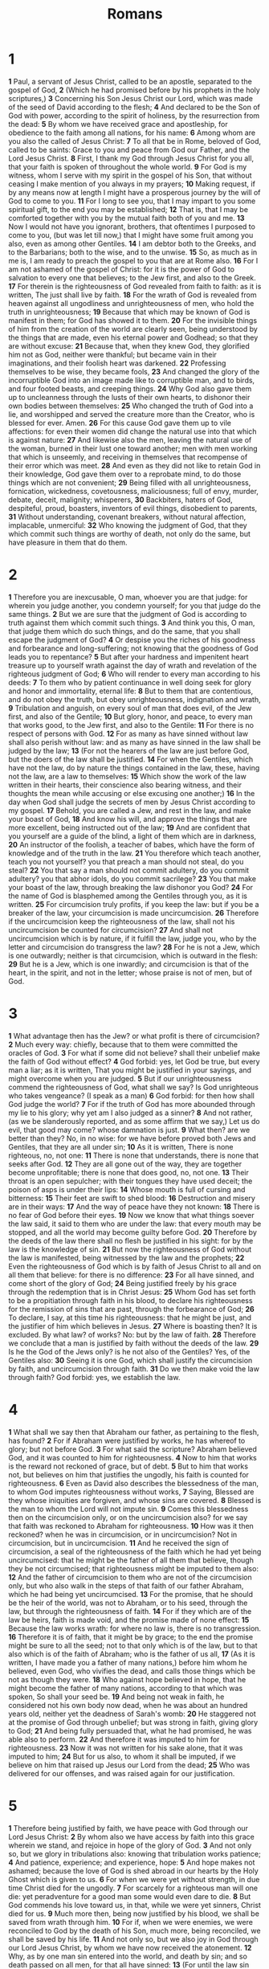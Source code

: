 #+title: Romans

* 1

*1* Paul, a servant of Jesus Christ, called to be an apostle, separated to the gospel of God,
*2* (Which he had promised before by his prophets in the holy scriptures,)
*3* Concerning his Son Jesus Christ our Lord, which was made of the seed of David according to the flesh;
*4* And declared to be the Son of God with power, according to the spirit of holiness, by the resurrection from the dead:
*5* By whom we have received grace and apostleship, for obedience to the faith among all nations, for his name:
*6* Among whom are you also the called of Jesus Christ:
*7* To all that be in Rome, beloved of God, called to be saints: Grace to you and peace from God our Father, and the Lord Jesus Christ.
*8* First, I thank my God through Jesus Christ for you all, that your faith is spoken of throughout the whole world.
*9* For God is my witness, whom I serve with my spirit in the gospel of his Son, that without ceasing I make mention of you always in my prayers;
*10* Making request, if by any means now at length I might have a prosperous journey by the will of God to come to you.
*11* For I long to see you, that I may impart to you some spiritual gift, to the end you may be established;
*12* That is, that I may be comforted together with you by the mutual faith both of you and me.
*13* Now I would not have you ignorant, brothers, that oftentimes I purposed to come to you, (but was let till now,) that I might have some fruit among you also, even as among other Gentiles.
*14* I am debtor both to the Greeks, and to the Barbarians; both to the wise, and to the unwise.
*15* So, as much as in me is, I am ready to preach the gospel to you that are at Rome also.
*16* For I am not ashamed of the gospel of Christ: for it is the power of God to salvation to every one that believes; to the Jew first, and also to the Greek.
*17* For therein is the righteousness of God revealed from faith to faith: as it is written, The just shall live by faith.
*18* For the wrath of God is revealed from heaven against all ungodliness and unrighteousness of men, who hold the truth in unrighteousness;
*19* Because that which may be known of God is manifest in them; for God has showed it to them.
*20* For the invisible things of him from the creation of the world are clearly seen, being understood by the things that are made, even his eternal power and Godhead; so that they are without excuse:
*21* Because that, when they knew God, they glorified him not as God, neither were thankful; but became vain in their imaginations, and their foolish heart was darkened.
*22* Professing themselves to be wise, they became fools,
*23* And changed the glory of the incorruptible God into an image made like to corruptible man, and to birds, and four footed beasts, and creeping things.
*24* Why God also gave them up to uncleanness through the lusts of their own hearts, to dishonor their own bodies between themselves:
*25* Who changed the truth of God into a lie, and worshipped and served the creature more than the Creator, who is blessed for ever. Amen.
*26* For this cause God gave them up to vile affections: for even their women did change the natural use into that which is against nature:
*27* And likewise also the men, leaving the natural use of the woman, burned in their lust one toward another; men with men working that which is unseemly, and receiving in themselves that recompense of their error which was meet.
*28* And even as they did not like to retain God in their knowledge, God gave them over to a reprobate mind, to do those things which are not convenient;
*29* Being filled with all unrighteousness, fornication, wickedness, covetousness, maliciousness; full of envy, murder, debate, deceit, malignity; whisperers,
*30* Backbiters, haters of God, despiteful, proud, boasters, inventors of evil things, disobedient to parents,
*31* Without understanding, covenant breakers, without natural affection, implacable, unmerciful:
*32* Who knowing the judgment of God, that they which commit such things are worthy of death, not only do the same, but have pleasure in them that do them.
* 2
*1* Therefore you are inexcusable, O man, whoever you are that judge: for wherein you judge another, you condemn yourself; for you that judge do the same things.
*2* But we are sure that the judgment of God is according to truth against them which commit such things.
*3* And think you this, O man, that judge them which do such things, and do the same, that you shall escape the judgment of God?
*4* Or despise you the riches of his goodness and forbearance and long-suffering; not knowing that the goodness of God leads you to repentance?
*5* But after your hardness and impenitent heart treasure up to yourself wrath against the day of wrath and revelation of the righteous judgment of God;
*6* Who will render to every man according to his deeds:
*7* To them who by patient continuance in well doing seek for glory and honor and immortality, eternal life:
*8* But to them that are contentious, and do not obey the truth, but obey unrighteousness, indignation and wrath,
*9* Tribulation and anguish, on every soul of man that does evil, of the Jew first, and also of the Gentile;
*10* But glory, honor, and peace, to every man that works good, to the Jew first, and also to the Gentile:
*11* For there is no respect of persons with God.
*12* For as many as have sinned without law shall also perish without law: and as many as have sinned in the law shall be judged by the law;
*13* (For not the hearers of the law are just before God, but the doers of the law shall be justified.
*14* For when the Gentiles, which have not the law, do by nature the things contained in the law, these, having not the law, are a law to themselves:
*15* Which show the work of the law written in their hearts, their conscience also bearing witness, and their thoughts the mean while accusing or else excusing one another;)
*16* In the day when God shall judge the secrets of men by Jesus Christ according to my gospel.
*17* Behold, you are called a Jew, and rest in the law, and make your boast of God,
*18* And know his will, and approve the things that are more excellent, being instructed out of the law;
*19* And are confident that you yourself are a guide of the blind, a light of them which are in darkness,
*20* An instructor of the foolish, a teacher of babes, which have the form of knowledge and of the truth in the law.
*21* You therefore which teach another, teach you not yourself? you that preach a man should not steal, do you steal?
*22* You that say a man should not commit adultery, do you commit adultery? you that abhor idols, do you commit sacrilege?
*23* You that make your boast of the law, through breaking the law dishonor you God?
*24* For the name of God is blasphemed among the Gentiles through you, as it is written.
*25* For circumcision truly profits, if you keep the law: but if you be a breaker of the law, your circumcision is made uncircumcision.
*26* Therefore if the uncircumcision keep the righteousness of the law, shall not his uncircumcision be counted for circumcision?
*27* And shall not uncircumcision which is by nature, if it fulfill the law, judge you, who by the letter and circumcision do transgress the law?
*28* For he is not a Jew, which is one outwardly; neither is that circumcision, which is outward in the flesh:
*29* But he is a Jew, which is one inwardly; and circumcision is that of the heart, in the spirit, and not in the letter; whose praise is not of men, but of God.
* 3
*1* What advantage then has the Jew? or what profit is there of circumcision?
*2* Much every way: chiefly, because that to them were committed the oracles of God.
*3* For what if some did not believe? shall their unbelief make the faith of God without effect?
*4* God forbid: yes, let God be true, but every man a liar; as it is written, That you might be justified in your sayings, and might overcome when you are judged.
*5* But if our unrighteousness commend the righteousness of God, what shall we say? Is God unrighteous who takes vengeance? (I speak as a man)
*6* God forbid: for then how shall God judge the world?
*7* For if the truth of God has more abounded through my lie to his glory; why yet am I also judged as a sinner?
*8* And not rather, (as we be slanderously reported, and as some affirm that we say,) Let us do evil, that good may come? whose damnation is just.
*9* What then? are we better than they? No, in no wise: for we have before proved both Jews and Gentiles, that they are all under sin;
*10* As it is written, There is none righteous, no, not one:
*11* There is none that understands, there is none that seeks after God.
*12* They are all gone out of the way, they are together become unprofitable; there is none that does good, no, not one.
*13* Their throat is an open sepulcher; with their tongues they have used deceit; the poison of asps is under their lips:
*14* Whose mouth is full of cursing and bitterness:
*15* Their feet are swift to shed blood:
*16* Destruction and misery are in their ways:
*17* And the way of peace have they not known:
*18* There is no fear of God before their eyes.
*19* Now we know that what things soever the law said, it said to them who are under the law: that every mouth may be stopped, and all the world may become guilty before God.
*20* Therefore by the deeds of the law there shall no flesh be justified in his sight: for by the law is the knowledge of sin.
*21* But now the righteousness of God without the law is manifested, being witnessed by the law and the prophets;
*22* Even the righteousness of God which is by faith of Jesus Christ to all and on all them that believe: for there is no difference:
*23* For all have sinned, and come short of the glory of God;
*24* Being justified freely by his grace through the redemption that is in Christ Jesus:
*25* Whom God has set forth to be a propitiation through faith in his blood, to declare his righteousness for the remission of sins that are past, through the forbearance of God;
*26* To declare, I say, at this time his righteousness: that he might be just, and the justifier of him which believes in Jesus.
*27* Where is boasting then? It is excluded. By what law? of works? No: but by the law of faith.
*28* Therefore we conclude that a man is justified by faith without the deeds of the law.
*29* Is he the God of the Jews only? is he not also of the Gentiles? Yes, of the Gentiles also:
*30* Seeing it is one God, which shall justify the circumcision by faith, and uncircumcision through faith.
*31* Do we then make void the law through faith? God forbid: yes, we establish the law.
* 4
*1* What shall we say then that Abraham our father, as pertaining to the flesh, has found?
*2* For if Abraham were justified by works, he has whereof to glory; but not before God.
*3* For what said the scripture? Abraham believed God, and it was counted to him for righteousness.
*4* Now to him that works is the reward not reckoned of grace, but of debt.
*5* But to him that works not, but believes on him that justifies the ungodly, his faith is counted for righteousness.
*6* Even as David also describes the blessedness of the man, to whom God imputes righteousness without works,
*7* Saying, Blessed are they whose iniquities are forgiven, and whose sins are covered.
*8* Blessed is the man to whom the Lord will not impute sin.
*9* Comes this blessedness then on the circumcision only, or on the uncircumcision also? for we say that faith was reckoned to Abraham for righteousness.
*10* How was it then reckoned? when he was in circumcision, or in uncircumcision? Not in circumcision, but in uncircumcision.
*11* And he received the sign of circumcision, a seal of the righteousness of the faith which he had yet being uncircumcised: that he might be the father of all them that believe, though they be not circumcised; that righteousness might be imputed to them also:
*12* And the father of circumcision to them who are not of the circumcision only, but who also walk in the steps of that faith of our father Abraham, which he had being yet uncircumcised.
*13* For the promise, that he should be the heir of the world, was not to Abraham, or to his seed, through the law, but through the righteousness of faith.
*14* For if they which are of the law be heirs, faith is made void, and the promise made of none effect:
*15* Because the law works wrath: for where no law is, there is no transgression.
*16* Therefore it is of faith, that it might be by grace; to the end the promise might be sure to all the seed; not to that only which is of the law, but to that also which is of the faith of Abraham; who is the father of us all,
*17* (As it is written, I have made you a father of many nations,) before him whom he believed, even God, who vivifies the dead, and calls those things which be not as though they were.
*18* Who against hope believed in hope, that he might become the father of many nations, according to that which was spoken, So shall your seed be.
*19* And being not weak in faith, he considered not his own body now dead, when he was about an hundred years old, neither yet the deadness of Sarah's womb:
*20* He staggered not at the promise of God through unbelief; but was strong in faith, giving glory to God;
*21* And being fully persuaded that, what he had promised, he was able also to perform.
*22* And therefore it was imputed to him for righteousness.
*23* Now it was not written for his sake alone, that it was imputed to him;
*24* But for us also, to whom it shall be imputed, if we believe on him that raised up Jesus our Lord from the dead;
*25* Who was delivered for our offenses, and was raised again for our justification.
* 5
*1* Therefore being justified by faith, we have peace with God through our Lord Jesus Christ:
*2* By whom also we have access by faith into this grace wherein we stand, and rejoice in hope of the glory of God.
*3* And not only so, but we glory in tribulations also: knowing that tribulation works patience;
*4* And patience, experience; and experience, hope:
*5* And hope makes not ashamed; because the love of God is shed abroad in our hearts by the Holy Ghost which is given to us.
*6* For when we were yet without strength, in due time Christ died for the ungodly.
*7* For scarcely for a righteous man will one die: yet peradventure for a good man some would even dare to die.
*8* But God commends his love toward us, in that, while we were yet sinners, Christ died for us.
*9* Much more then, being now justified by his blood, we shall be saved from wrath through him.
*10* For if, when we were enemies, we were reconciled to God by the death of his Son, much more, being reconciled, we shall be saved by his life.
*11* And not only so, but we also joy in God through our Lord Jesus Christ, by whom we have now received the atonement.
*12* Why, as by one man sin entered into the world, and death by sin; and so death passed on all men, for that all have sinned:
*13* (For until the law sin was in the world: but sin is not imputed when there is no law.
*14* Nevertheless death reigned from Adam to Moses, even over them that had not sinned after the similitude of Adam's transgression, who is the figure of him that was to come.
*15* But not as the offense, so also is the free gift. For if through the offense of one many be dead, much more the grace of God, and the gift by grace, which is by one man, Jesus Christ, has abounded to many.
*16* And not as it was by one that sinned, so is the gift: for the judgment was by one to condemnation, but the free gift is of many offenses to justification.
*17* For if by one man's offense death reigned by one; much more they which receive abundance of grace and of the gift of righteousness shall reign in life by one, Jesus Christ.)
*18* Therefore as by the offense of one judgment came on all men to condemnation; even so by the righteousness of one the free gift came on all men to justification of life.
*19* For as by one man's disobedience many were made sinners, so by the obedience of one shall many be made righteous.
*20* Moreover the law entered, that the offense might abound. But where sin abounded, grace did much more abound:
*21* That as sin has reigned to death, even so might grace reign through righteousness to eternal life by Jesus Christ our Lord.
* 6
*1* What shall we say then? Shall we continue in sin, that grace may abound?
*2* God forbid. How shall we, that are dead to sin, live any longer therein?
*3* Know you not, that so many of us as were baptized into Jesus Christ were baptized into his death?
*4* Therefore we are buried with him by baptism into death: that like as Christ was raised up from the dead by the glory of the Father, even so we also should walk in newness of life.
*5* For if we have been planted together in the likeness of his death, we shall be also in the likeness of his resurrection:
*6* Knowing this, that our old man is crucified with him, that the body of sin might be destroyed, that from now on we should not serve sin.
*7* For he that is dead is freed from sin.
*8* Now if we be dead with Christ, we believe that we shall also live with him:
*9* Knowing that Christ being raised from the dead dies no more; death has no more dominion over him.
*10* For in that he died, he died to sin once: but in that he lives, he lives to God.
*11* Likewise reckon you also yourselves to be dead indeed to sin, but alive to God through Jesus Christ our Lord.
*12* Let not sin therefore reign in your mortal body, that you should obey it in the lusts thereof.
*13* Neither yield you your members as instruments of unrighteousness to sin: but yield yourselves to God, as those that are alive from the dead, and your members as instruments of righteousness to God.
*14* For sin shall not have dominion over you: for you are not under the law, but under grace.
*15* What then? shall we sin, because we are not under the law, but under grace? God forbid.
*16* Know you not, that to whom you yield yourselves servants to obey, his servants you are to whom you obey; whether of sin to death, or of obedience to righteousness?
*17* But God be thanked, that you were the servants of sin, but you have obeyed from the heart that form of doctrine which was delivered you.
*18* Being then made free from sin, you became the servants of righteousness.
*19* I speak after the manner of men because of the infirmity of your flesh: for as you have yielded your members servants to uncleanness and to iniquity to iniquity; even so now yield your members servants to righteousness to holiness.
*20* For when you were the servants of sin, you were free from righteousness.
*21* What fruit had you then in those things whereof you are now ashamed?  for the end of those things is death.
*22* But now being made free from sin, and become servants to God, you have your fruit to holiness, and the end everlasting life.
*23* For the wages of sin is death; but the gift of God is eternal life through Jesus Christ our Lord.
* 7
*1* Know you not, brothers, (for I speak to them that know the law,) how that the law has dominion over a man as long as he lives?
*2* For the woman which has an husband is bound by the law to her husband so long as he lives; but if the husband be dead, she is loosed from the law of her husband.
*3* So then if, while her husband lives, she be married to another man, she shall be called an adulteress: but if her husband be dead, she is free from that law; so that she is no adulteress, though she be married to another man.
*4* Why, my brothers, you also are become dead to the law by the body of Christ; that you should be married to another, even to him who is raised from the dead, that we should bring forth fruit to God.
*5* For when we were in the flesh, the motions of sins, which were by the law, did work in our members to bring forth fruit to death.
*6* But now we are delivered from the law, that being dead wherein we were held; that we should serve in newness of spirit, and not in the oldness of the letter.
*7* What shall we say then? Is the law sin? God forbid. No, I had not known sin, but by the law: for I had not known lust, except the law had said, You shall not covet.
*8* But sin, taking occasion by the commandment, worked in me all manner of concupiscence. For without the law sin was dead.
*9* For I was alive without the law once: but when the commandment came, sin revived, and I died.
*10* And the commandment, which was ordained to life, I found to be to death.
*11* For sin, taking occasion by the commandment, deceived me, and by it slew me.
*12* Why the law is holy, and the commandment holy, and just, and good.
*13* Was then that which is good made death to me? God forbid. But sin, that it might appear sin, working death in me by that which is good; that sin by the commandment might become exceeding sinful.
*14* For we know that the law is spiritual: but I am carnal, sold under sin.
*15* For that which I do I allow not: for what I would, that do I not; but what I hate, that do I.
*16* If then I do that which I would not, I consent to the law that it is good.
*17* Now then it is no more I that do it, but sin that dwells in me.
*18* For I know that in me (that is, in my flesh,) dwells no good thing: for to will is present with me; but how to perform that which is good I find not.
*19* For the good that I would I do not: but the evil which I would not, that I do.
*20* Now if I do that I would not, it is no more I that do it, but sin that dwells in me.
*21* I find then a law, that, when I would do good, evil is present with me.
*22* For I delight in the law of God after the inward man:
*23* But I see another law in my members, warring against the law of my mind, and bringing me into captivity to the law of sin which is in my members.
*24* O wretched man that I am! who shall deliver me from the body of this death?
*25* I thank God through Jesus Christ our Lord. So then with the mind I myself serve the law of God; but with the flesh the law of sin.
* 8
*1* There is therefore now no condemnation to them which are in Christ Jesus, who walk not after the flesh, but after the Spirit.
*2* For the law of the Spirit of life in Christ Jesus has made me free from the law of sin and death.
*3* For what the law could not do, in that it was weak through the flesh, God sending his own Son in the likeness of sinful flesh, and for sin, condemned sin in the flesh:
*4* That the righteousness of the law might be fulfilled in us, who walk not after the flesh, but after the Spirit.
*5* For they that are after the flesh do mind the things of the flesh; but they that are after the Spirit the things of the Spirit.
*6* For to be carnally minded is death; but to be spiritually minded is life and peace.
*7* Because the carnal mind is enmity against God: for it is not subject to the law of God, neither indeed can be.
*8* So then they that are in the flesh cannot please God.
*9* But you are not in the flesh, but in the Spirit, if so be that the Spirit of God dwell in you. Now if any man have not the Spirit of Christ, he is none of his.
*10* And if Christ be in you, the body is dead because of sin; but the Spirit is life because of righteousness.
*11* But if the Spirit of him that raised up Jesus from the dead dwell in you, he that raised up Christ from the dead shall also quicken your mortal bodies by his Spirit that dwells in you.
*12* Therefore, brothers, we are debtors, not to the flesh, to live after the flesh.
*13* For if you live after the flesh, you shall die: but if you through the Spirit do mortify the deeds of the body, you shall live.
*14* For as many as are led by the Spirit of God, they are the sons of God.
*15* For you have not received the spirit of bondage again to fear; but you have received the Spirit of adoption, whereby we cry, Abba, Father.
*16* The Spirit itself bears witness with our spirit, that we are the children of God:
*17* And if children, then heirs; heirs of God, and joint-heirs with Christ; if so be that we suffer with him, that we may be also glorified together.
*18* For I reckon that the sufferings of this present time are not worthy to be compared with the glory which shall be revealed in us.
*19* For the earnest expectation of the creature waits for the manifestation of the sons of God.
*20* For the creature was made subject to vanity, not willingly, but by reason of him who has subjected the same in hope,
*21* Because the creature itself also shall be delivered from the bondage of corruption into the glorious liberty of the children of God.
*22* For we know that the whole creation groans and travails in pain together until now.
*23* And not only they, but ourselves also, which have the first fruits of the Spirit, even we ourselves groan within ourselves, waiting for the adoption, to wit, the redemption of our body.
*24* For we are saved by hope: but hope that is seen is not hope: for what a man sees, why does he yet hope for?
*25* But if we hope for that we see not, then do we with patience wait for it.
*26* Likewise the Spirit also helps our infirmities: for we know not what we should pray for as we ought: but the Spirit itself makes intercession for us with groanings which cannot be uttered.
*27* And he that searches the hearts knows what is the mind of the Spirit, because he makes intercession for the saints according to the will of God.
*28* And we know that all things work together for good to them that love God, to them who are the called according to his purpose.
*29* For whom he did foreknow, he also did predestinate to be conformed to the image of his Son, that he might be the firstborn among many brothers.
*30* Moreover whom he did predestinate, them he also called: and whom he called, them he also justified: and whom he justified, them he also glorified.
*31* What shall we then say to these things? If God be for us, who can be against us?
*32* He that spared not his own Son, but delivered him up for us all, how shall he not with him also freely give us all things?
*33* Who shall lay any thing to the charge of God's elect? It is God that justifies.
*34* Who is he that comdemns? It is Christ that died, yes rather, that is risen again, who is even at the right hand of God, who also makes intercession for us.
*35* Who shall separate us from the love of Christ? shall tribulation, or distress, or persecution, or famine, or nakedness, or peril, or sword?
*36* As it is written, For your sake we are killed all the day long; we are accounted as sheep for the slaughter.
*37* No, in all these things we are more than conquerors through him that loved us.
*38* For I am persuaded, that neither death, nor life, nor angels, nor principalities, nor powers, nor things present, nor things to come,
*39* Nor height, nor depth, nor any other creature, shall be able to separate us from the love of God, which is in Christ Jesus our Lord.
* 9
*1* I say the truth in Christ, I lie not, my conscience also bearing me witness in the Holy Ghost,
*2* That I have great heaviness and continual sorrow in my heart.
*3* For I could wish that myself were accursed from Christ for my brothers, my kinsmen according to the flesh:
*4* Who are Israelites; to whom pertains the adoption, and the glory, and the covenants, and the giving of the law, and the service of God, and the promises;
*5* Whose are the fathers, and of whom as concerning the flesh Christ came, who is over all, God blessed for ever. Amen.
*6* Not as though the word of God has taken none effect. For they are not all Israel, which are of Israel:
*7* Neither, because they are the seed of Abraham, are they all children: but, In Isaac shall your seed be called.
*8* That is, They which are the children of the flesh, these are not the children of God: but the children of the promise are counted for the seed.
*9* For this is the word of promise, At this time will I come, and Sarah shall have a son.
*10* And not only this; but when Rebecca also had conceived by one, even by our father Isaac;
*11* (For the children being not yet born, neither having done any good or evil, that the purpose of God according to election might stand, not of works, but of him that calls;)
*12* It was said to her, The elder shall serve the younger.
*13* As it is written, Jacob have I loved, but Esau have I hated.
*14* What shall we say then? Is there unrighteousness with God? God forbid.
*15* For he said to Moses, I will have mercy on whom I will have mercy, and I will have compassion on whom I will have compassion.
*16* So then it is not of him that wills, nor of him that runs, but of God that shows mercy.
*17* For the scripture said to Pharaoh, Even for this same purpose have I raised you up, that I might show my power in you, and that my name might be declared throughout all the earth.
*18* Therefore has he mercy on whom he will have mercy, and whom he will he hardens.
*19* You will say then to me, Why does he yet find fault? For who has resisted his will?
*20* No but, O man, who are you that reply against God? Shall the thing formed say to him that formed it, Why have you made me thus?
*21* Has not the potter power over the clay, of the same lump to make one vessel to honor, and another to dishonor?
*22* What if God, willing to show his wrath, and to make his power known, endured with much long-suffering the vessels of wrath fitted to destruction:
*23* And that he might make known the riches of his glory on the vessels of mercy, which he had before prepared to glory,
*24* Even us, whom he has called, not of the Jews only, but also of the Gentiles?
*25* As he said also in Osee, I will call them my people, which were not my people; and her beloved, which was not beloved.
*26* And it shall come to pass, that in the place where it was said to them, You are not my people; there shall they be called the children of the living God.
*27* Esaias also cries concerning Israel, Though the number of the children of Israel be as the sand of the sea, a remnant shall be saved:
*28* For he will finish the work, and cut it short in righteousness: because a short work will the Lord make on the earth.
*29* And as Esaias said before, Except the Lord of Sabaoth had left us a seed, we had been as Sodoma, and been made like to Gomorrha.
*30* What shall we say then? That the Gentiles, which followed not after righteousness, have attained to righteousness, even the righteousness which is of faith.
*31* But Israel, which followed after the law of righteousness, has not attained to the law of righteousness.
*32* Why? Because they sought it not by faith, but as it were by the works of the law. For they stumbled at that stumbling stone;
*33* As it is written, Behold, I lay in Sion a stumbling stone and rock of offense: and whoever believes on him shall not be ashamed.
* 10
*1* Brothers, my heart's desire and prayer to God for Israel is, that they might be saved.
*2* For I bear them record that they have a zeal of God, but not according to knowledge.
*3* For they being ignorant of God's righteousness, and going about to establish their own righteousness, have not submitted themselves to the righteousness of God.
*4* For Christ is the end of the law for righteousness to every one that believes.
*5* For Moses describes the righteousness which is of the law, That the man which does those things shall live by them.
*6* But the righteousness which is of faith speaks on this wise, Say not in your heart, Who shall ascend into heaven? (that is, to bring Christ down from above:)
*7* Or, Who shall descend into the deep? (that is, to bring up Christ again from the dead.)
*8* But what said it? The word is near you, even in your mouth, and in your heart: that is, the word of faith, which we preach;
*9* That if you shall confess with your mouth the Lord Jesus, and shall believe in your heart that God has raised him from the dead, you shall be saved.
*10* For with the heart man believes to righteousness; and with the mouth confession is made to salvation.
*11* For the scripture said, Whoever believes on him shall not be ashamed.
*12* For there is no difference between the Jew and the Greek: for the same Lord over all is rich to all that call on him.
*13* For whoever shall call on the name of the Lord shall be saved.
*14* How then shall they call on him in whom they have not believed? and how shall they believe in him of whom they have not heard? and how shall they hear without a preacher?
*15* And how shall they preach, except they be sent? as it is written, How beautiful are the feet of them that preach the gospel of peace, and bring glad tidings of good things!
*16* But they have not all obeyed the gospel. For Esaias said, Lord, who has believed our report?
*17* So then faith comes by hearing, and hearing by the word of God.
*18* But I say, Have they not heard? Yes truly, their sound went into all the earth, and their words to the ends of the world.
*19* But I say, Did not Israel know? First Moses said, I will provoke you to jealousy by them that are no people, and by a foolish nation I will anger you.
*20* But Esaias is very bold, and said, I was found of them that sought me not; I was made manifest to them that asked not after me.
*21* But to Israel he said, All day long I have stretched forth my hands to a disobedient and gainsaying people.
* 11
*1* I say then, Has God cast away his people? God forbid. For I also am an Israelite, of the seed of Abraham, of the tribe of Benjamin.
*2* God has not cast away his people which he foreknew. Know you not what the scripture said of Elias? how he makes intercession to God against Israel saying,
*3* Lord, they have killed your prophets, and dig down your altars; and I am left alone, and they seek my life.
*4* But what said the answer of God to him? I have reserved to myself seven thousand men, who have not bowed the knee to the image of Baal.
*5* Even so then at this present time also there is a remnant according to the election of grace.
*6* And if by grace, then is it no more of works: otherwise grace is no more grace. But if it be of works, then it is no more grace: otherwise work is no more work.
*7* What then? Israel has not obtained that which he seeks for; but the election has obtained it, and the rest were blinded.
*8* (According as it is written, God has given them the spirit of slumber, eyes that they should not see, and ears that they should not hear;) to this day.
*9* And David said, Let their table be made a snare, and a trap, and a stumbling block, and a recompense to them:
*10* Let their eyes be darkened, that they may not see, and bow down their back always.
*11* I say then, Have they stumbled that they should fall? God forbid: but rather through their fall salvation is come to the Gentiles, for to provoke them to jealousy.
*12* Now if the fall of them be the riches of the world, and the diminishing of them the riches of the Gentiles; how much more their fullness?
*13* For I speak to you Gentiles, inasmuch as I am the apostle of the Gentiles, I magnify my office:
*14* If by any means I may provoke to emulation them which are my flesh, and might save some of them.
*15* For if the casting away of them be the reconciling of the world, what shall the receiving of them be, but life from the dead?
*16* For if the first fruit be holy, the lump is also holy: and if the root be holy, so are the branches.
*17* And if some of the branches be broken off, and you, being a wild olive tree, were grafted in among them, and with them partake of the root and fatness of the olive tree;
*18* Boast not against the branches. But if you boast, you bore not the root, but the root you.
*19* You will say then, The branches were broken off, that I might be grafted in.
*20* Well; because of unbelief they were broken off, and you stand by faith. Be not high minded, but fear:
*21* For if God spared not the natural branches, take heed lest he also spare not you.
*22* Behold therefore the goodness and severity of God: on them which fell, severity; but toward you, goodness, if you continue in his goodness: otherwise you also shall be cut off.
*23* And they also, if they abide not still in unbelief, shall be grafted in: for God is able to graft them in again.
*24* For if you were cut out of the olive tree which is wild by nature, and were grafted contrary to nature into a good olive tree: how much more shall these, which be the natural branches, be grafted into their own olive tree?
*25* For I would not, brothers, that you should be ignorant of this mystery, lest you should be wise in your own conceits; that blindness in part is happened to Israel, until the fullness of the Gentiles be come in.
*26* And so all Israel shall be saved: as it is written, There shall come out of Sion the Deliverer, and shall turn away ungodliness from Jacob:
*27* For this is my covenant to them, when I shall take away their sins.
*28* As concerning the gospel, they are enemies for your sakes: but as touching the election, they are beloved for the father's sakes.
*29* For the gifts and calling of God are without repentance.
*30* For as you in times past have not believed God, yet have now obtained mercy through their unbelief:
*31* Even so have these also now not believed, that through your mercy they also may obtain mercy.
*32* For God has concluded them all in unbelief, that he might have mercy on all.
*33* O the depth of the riches both of the wisdom and knowledge of God!  how unsearchable are his judgments, and his ways past finding out!
*34* For who has known the mind of the Lord? or who has been his counselor?
*35* Or who has first given to him, and it shall be recompensed to him again?
*36* For of him, and through him, and to him, are all things: to whom be glory for ever. Amen.
* 12
*1* I beseech you therefore, brothers, by the mercies of God, that you present your bodies a living sacrifice, holy, acceptable to God, which is your reasonable service.
*2* And be not conformed to this world: but be you transformed by the renewing of your mind, that you may prove what is that good, and acceptable, and perfect, will of God.
*3* For I say, through the grace given to me, to every man that is among you, not to think of himself more highly than he ought to think; but to think soberly, according as God has dealt to every man the measure of faith.
*4* For as we have many members in one body, and all members have not the same office:
*5* So we, being many, are one body in Christ, and every one members one of another.
*6* Having then gifts differing according to the grace that is given to us, whether prophecy, let us prophesy according to the proportion of faith;
*7* Or ministry, let us wait on our ministering: or he that teaches, on teaching;
*8* Or he that exhorts, on exhortation: he that gives, let him do it with simplicity; he that rules, with diligence; he that shows mercy, with cheerfulness.
*9* Let love be without dissimulation. Abhor that which is evil; hold to that which is good.
*10* Be kindly affectionate one to another with brotherly love; in honor preferring one another;
*11* Not slothful in business; fervent in spirit; serving the Lord;
*12* Rejoicing in hope; patient in tribulation; continuing instant in prayer;
*13* Distributing to the necessity of saints; given to hospitality.
*14* Bless them which persecute you: bless, and curse not.
*15* Rejoice with them that do rejoice, and weep with them that weep.
*16* Be of the same mind one toward another. Mind not high things, but condescend to men of low estate. Be not wise in your own conceits.
*17* Recompense to no man evil for evil. Provide things honest in the sight of all men.
*18* If it be possible, as much as lies in you, live peaceably with all men.
*19* Dearly beloved, avenge not yourselves, but rather give place to wrath: for it is written, Vengeance is mine; I will repay, said the Lord.
*20* Therefore if your enemy hunger, feed him; if he thirst, give him drink: for in so doing you shall heap coals of fire on his head.
*21* Be not overcome of evil, but overcome evil with good.
* 13
*1* Let every soul be subject to the higher powers. For there is no power but of God: the powers that be are ordained of God.
*2* Whoever therefore resists the power, resists the ordinance of God: and they that resist shall receive to themselves damnation.
*3* For rulers are not a terror to good works, but to the evil. Will you then not be afraid of the power? do that which is good, and you shall have praise of the same:
*4* For he is the minister of God to you for good. But if you do that which is evil, be afraid; for he bears not the sword in vain: for he is the minister of God, a revenger to execute wrath on him that does evil.
*5* Why you must needs be subject, not only for wrath, but also for conscience sake.
*6* For for this cause pay you tribute also: for they are God's ministers, attending continually on this very thing.
*7* Render therefore to all their dues: tribute to whom tribute is due; custom to whom custom; fear to whom fear; honor to whom honor.
*8* Owe no man any thing, but to love one another: for he that loves another has fulfilled the law.
*9* For this, You shall not commit adultery, You shall not kill, You shall not steal, You shall not bear false witness, You shall not covet; and if there be any other commandment, it is briefly comprehended in this saying, namely, You shall love your neighbor as yourself.
*10* Love works no ill to his neighbor: therefore love is the fulfilling of the law.
*11* And that, knowing the time, that now it is high time to awake out of sleep: for now is our salvation nearer than when we believed.
*12* The night is far spent, the day is at hand: let us therefore cast off the works of darkness, and let us put on the armor of light.
*13* Let us walk honestly, as in the day; not in rioting and drunkenness, not in chambering and wantonness, not in strife and envying.
*14* But put you on the Lord Jesus Christ, and make not provision for the flesh, to fulfill the lusts thereof.
* 14
*1* Him that is weak in the faith receive you, but not to doubtful disputations.
*2* For one believes that he may eat all things: another, who is weak, eats herbs.
*3* Let not him that eats despise him that eats not; and let not him which eats not judge him that eats: for God has received him.
*4* Who are you that judge another man's servant? to his own master he stands or falls. Yes, he shall be held up: for God is able to make him stand.
*5* One man esteems one day above another: another esteems every day alike. Let every man be fully persuaded in his own mind.
*6* He that regards the day, regards it to the Lord; and he that regards not the day, to the Lord he does not regard it. He that eats, eats to the Lord, for he gives God thanks; and he that eats not, to the Lord he eats not, and gives God thanks.
*7* For none of us lives to himself, and no man dies to himself.
*8* For whether we live, we live to the Lord; and whether we die, we die to the Lord: whether we live therefore, or die, we are the Lord's.
*9* For to this end Christ both died, and rose, and revived, that he might be Lord both of the dead and living.
*10* But why do you judge your brother? or why do you set at nothing your brother? for we shall all stand before the judgment seat of Christ.
*11* For it is written, As I live, said the Lord, every knee shall bow to me, and every tongue shall confess to God.
*12* So then every one of us shall give account of himself to God.
*13* Let us not therefore judge one another any more: but judge this rather, that no man put a stumbling block or an occasion to fall in his brother's way.
*14* I know, and am persuaded by the Lord Jesus, that there is nothing unclean of itself: but to him that esteems any thing to be unclean, to him it is unclean.
*15* But if your brother be grieved with your meat, now walk you not charitably. Destroy not him with your meat, for whom Christ died.
*16* Let not then your good be evil spoken of:
*17* For the kingdom of God is not meat and drink; but righteousness, and peace, and joy in the Holy Ghost.
*18* For he that in these things serves Christ is acceptable to God, and approved of men.
*19* Let us therefore follow after the things which make for peace, and things with which one may edify another.
*20* For meat destroy not the work of God. All things indeed are pure; but it is evil for that man who eats with offense.
*21* It is good neither to eat flesh, nor to drink wine, nor any thing whereby your brother stumbles, or is offended, or is made weak.
*22* Have you faith? have it to yourself before God. Happy is he that comdemns not himself in that thing which he allows.
*23* And he that doubts is damned if he eat, because he eats not of faith: for whatever is not of faith is sin.
* 15
*1* We then that are strong ought to bear the infirmities of the weak, and not to please ourselves.
*2* Let every one of us please his neighbor for his good to edification.
*3* For even Christ pleased not himself; but, as it is written, The reproaches of them that reproached you fell on me.
*4* For whatever things were written aforetime were written for our learning, that we through patience and comfort of the scriptures might have hope.
*5* Now the God of patience and consolation grant you to be like minded one toward another according to Christ Jesus:
*6* That you may with one mind and one mouth glorify God, even the Father of our Lord Jesus Christ.
*7* Why receive you one another, as Christ also received us to the glory of God.
*8* Now I say that Jesus Christ was a minister of the circumcision for the truth of God, to confirm the promises made to the fathers:
*9* And that the Gentiles might glorify God for his mercy; as it is written, For this cause I will confess to you among the Gentiles, and sing to your name.
*10* And again he said, Rejoice, you Gentiles, with his people.
*11* And again, Praise the Lord, all you Gentiles; and laud him, all you people.
*12* And again, Esaias said, There shall be a root of Jesse, and he that shall rise to reign over the Gentiles; in him shall the Gentiles trust.
*13* Now the God of hope fill you with all joy and peace in believing, that you may abound in hope, through the power of the Holy Ghost.
*14* And I myself also am persuaded of you, my brothers, that you also are full of goodness, filled with all knowledge, able also to admonish one another.
*15* Nevertheless, brothers, I have written the more boldly to you in some sort, as putting you in mind, because of the grace that is given to me of God,
*16* That I should be the minister of Jesus Christ to the Gentiles, ministering the gospel of God, that the offering up of the Gentiles might be acceptable, being sanctified by the Holy Ghost.
*17* I have therefore whereof I may glory through Jesus Christ in those things which pertain to God.
*18* For I will not dare to speak of any of those things which Christ has not worked by me, to make the Gentiles obedient, by word and deed,
*19* Through mighty signs and wonders, by the power of the Spirit of God; so that from Jerusalem, and round about to Illyricum, I have fully preached the gospel of Christ.
*20* Yes, so have I strived to preach the gospel, not where Christ was named, lest I should build on another man's foundation:
*21* But as it is written, To whom he was not spoken of, they shall see: and they that have not heard shall understand.
*22* For which cause also I have been much hindered from coming to you.
*23* But now having no more place in these parts, and having a great desire these many years to come to you;
*24* Whenever I take my journey into Spain, I will come to you: for I trust to see you in my journey, and to be brought on my way thitherward by you, if first I be somewhat filled with your company.
*25* But now I go to Jerusalem to minister to the saints.
*26* For it has pleased them of Macedonia and Achaia to make a certain contribution for the poor saints which are at Jerusalem.
*27* It has pleased them truly; and their debtors they are. For if the Gentiles have been made partakers of their spiritual things, their duty is also to minister to them in carnal things.
*28* When therefore I have performed this, and have sealed to them this fruit, I will come by you into Spain.
*29* And I am sure that, when I come to you, I shall come in the fullness of the blessing of the gospel of Christ.
*30* Now I beseech you, brothers, for the Lord Jesus Christ's sake, and for the love of the Spirit, that you strive together with me in your prayers to God for me;
*31* That I may be delivered from them that do not believe in Judaea; and that my service which I have for Jerusalem may be accepted of the saints;
*32* That I may come to you with joy by the will of God, and may with you be refreshed.
*33* Now the God of peace be with you all. Amen.
* 16
*1* I commend to you Phebe our sister, which is a servant of the church which is at Cenchrea:
*2* That you receive her in the Lord, as becomes saints, and that you assist her in whatever business she has need of you: for she has been a succorer of many, and of myself also.
*3* Greet Priscilla and Aquila my helpers in Christ Jesus:
*4* Who have for my life laid down their own necks: to whom not only I give thanks, but also all the churches of the Gentiles.
*5* Likewise greet the church that is in their house. Salute my well-beloved Epaenetus, who is the first fruits of Achaia to Christ.
*6* Greet Mary, who bestowed much labor on us.
*7* Salute Andronicus and Junia, my kinsmen, and my fellow-prisoners, who are of note among the apostles, who also were in Christ before me.
*8* Greet Amplias my beloved in the Lord.
*9* Salute Urbane, our helper in Christ, and Stachys my beloved.
*10* Salute Apelles approved in Christ. Salute them which are of Aristobulus' household.
*11* Salute Herodion my kinsman. Greet them that be of the household of Narcissus, which are in the Lord.
*12* Salute Tryphena and Tryphosa, who labor in the Lord. Salute the beloved Persis, which labored much in the Lord.
*13* Salute Rufus chosen in the Lord, and his mother and mine.
*14* Salute Asyncritus, Phlegon, Hermas, Patrobas, Hermes, and the brothers which are with them.
*15* Salute Philologus, and Julia, Nereus, and his sister, and Olympas, and all the saints which are with them.
*16* Salute one another with an holy kiss. The churches of Christ salute you.
*17* Now I beseech you, brothers, mark them which cause divisions and offenses contrary to the doctrine which you have learned; and avoid them.
*18* For they that are such serve not our Lord Jesus Christ, but their own belly; and by good words and fair speeches deceive the hearts of the simple.
*19* For your obedience is come abroad to all men. I am glad therefore on your behalf: but yet I would have you wise to that which is good, and simple concerning evil.
*20* And the God of peace shall bruise Satan under your feet shortly. The grace of our Lord Jesus Christ be with you. Amen.
*21* Timotheus my workfellow, and Lucius, and Jason, and Sosipater, my kinsmen, salute you.
*22* I Tertius, who wrote this letter, salute you in the Lord.
*23* Gaius my host, and of the whole church, salutes you. Erastus the chamberlain of the city salutes you, and Quartus a brother.
*24* The grace of our Lord Jesus Christ be with you all. Amen.
*25* Now to him that is of power to establish you according to my gospel, and the preaching of Jesus Christ, according to the revelation of the mystery, which was kept secret since the world began,
*26* But now is made manifest, and by the scriptures of the prophets, according to the commandment of the everlasting God, made known to all nations for the obedience of faith:
*27* To God only wise, be glory through Jesus Christ for ever. Amen.
